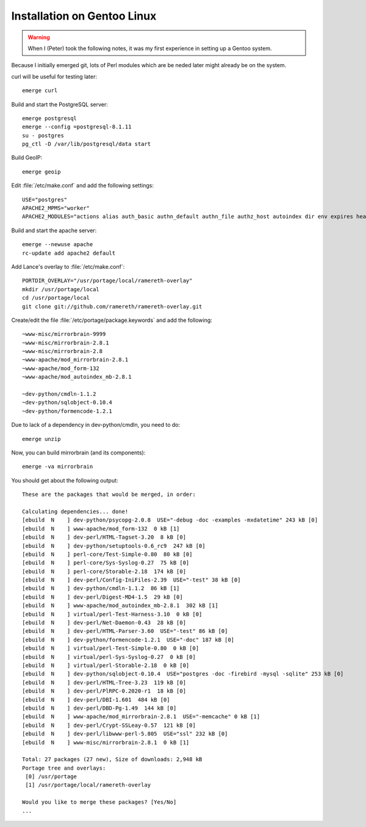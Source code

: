Installation on Gentoo Linux
================================================================================


.. warning:: 
   When I (Peter) took the following notes, it was my first experience in
   setting up a Gentoo system.

Because I initially emerged git, lots of Perl modules which are be neded later
might already be on the system.

curl will be useful for testing later::

  emerge curl

Build and start the PostgreSQL server::

  emerge postgresql
  emerge --config =postgresql-8.1.11
  su - postgres
  pg_ctl -D /var/lib/postgresql/data start


Build GeoIP::

  emerge geoip


Edit :file:`/etc/make.conf` and add the following settings::

  USE="postgres"
  APACHE2_MPMS="worker"
  APACHE2_MODULES="actions alias auth_basic authn_default authn_file authz_host autoindex dir env expires headers include info log_config logio mime mime_magic negotiation rewrite setenvif status userdir dbd"

Build and start the apache server::

  emerge --newuse apache
  rc-update add apache2 default


Add Lance's overlay to :file:`/etc/make.conf`::

  PORTDIR_OVERLAY="/usr/portage/local/ramereth-overlay"
  mkdir /usr/portage/local
  cd /usr/portage/local
  git clone git://github.com/ramereth/ramereth-overlay.git


Create/edit the file :file:`/etc/portage/package.keywords` and add the following::

  ~www-misc/mirrorbrain-9999
  ~www-misc/mirrorbrain-2.8.1
  ~www-misc/mirrorbrain-2.8
  ~www-apache/mod_mirrorbrain-2.8.1
  ~www-apache/mod_form-132
  ~www-apache/mod_autoindex_mb-2.8.1
  
  ~dev-python/cmdln-1.1.2
  ~dev-python/sqlobject-0.10.4
  ~dev-python/formencode-1.2.1


Due to lack of a dependency in dev-python/cmdln, you need to do::

  emerge unzip


Now, you can build mirrorbrain (and its components)::

  emerge -va mirrorbrain

You should get about the following output::

  These are the packages that would be merged, in order:
  
  Calculating dependencies... done!
  [ebuild  N    ] dev-python/psycopg-2.0.8  USE="-debug -doc -examples -mxdatetime" 243 kB [0]
  [ebuild  N    ] www-apache/mod_form-132  0 kB [1]
  [ebuild  N    ] dev-perl/HTML-Tagset-3.20  8 kB [0]
  [ebuild  N    ] dev-python/setuptools-0.6_rc9  247 kB [0]
  [ebuild  N    ] perl-core/Test-Simple-0.80  80 kB [0]
  [ebuild  N    ] perl-core/Sys-Syslog-0.27  75 kB [0]
  [ebuild  N    ] perl-core/Storable-2.18  174 kB [0]
  [ebuild  N    ] dev-perl/Config-IniFiles-2.39  USE="-test" 38 kB [0]
  [ebuild  N    ] dev-python/cmdln-1.1.2  86 kB [1]
  [ebuild  N    ] dev-perl/Digest-MD4-1.5  29 kB [0]
  [ebuild  N    ] www-apache/mod_autoindex_mb-2.8.1  302 kB [1]
  [ebuild  N    ] virtual/perl-Test-Harness-3.10  0 kB [0]
  [ebuild  N    ] dev-perl/Net-Daemon-0.43  28 kB [0]
  [ebuild  N    ] dev-perl/HTML-Parser-3.60  USE="-test" 86 kB [0]
  [ebuild  N    ] dev-python/formencode-1.2.1  USE="-doc" 187 kB [0]
  [ebuild  N    ] virtual/perl-Test-Simple-0.80  0 kB [0]
  [ebuild  N    ] virtual/perl-Sys-Syslog-0.27  0 kB [0]
  [ebuild  N    ] virtual/perl-Storable-2.18  0 kB [0]
  [ebuild  N    ] dev-python/sqlobject-0.10.4  USE="postgres -doc -firebird -mysql -sqlite" 253 kB [0]
  [ebuild  N    ] dev-perl/HTML-Tree-3.23  119 kB [0]
  [ebuild  N    ] dev-perl/PlRPC-0.2020-r1  18 kB [0]
  [ebuild  N    ] dev-perl/DBI-1.601  484 kB [0]
  [ebuild  N    ] dev-perl/DBD-Pg-1.49  144 kB [0]
  [ebuild  N    ] www-apache/mod_mirrorbrain-2.8.1  USE="-memcache" 0 kB [1]
  [ebuild  N    ] dev-perl/Crypt-SSLeay-0.57  121 kB [0]
  [ebuild  N    ] dev-perl/libwww-perl-5.805  USE="ssl" 232 kB [0]
  [ebuild  N    ] www-misc/mirrorbrain-2.8.1  0 kB [1]
  
  Total: 27 packages (27 new), Size of downloads: 2,948 kB
  Portage tree and overlays:
   [0] /usr/portage
   [1] /usr/portage/local/ramereth-overlay
  
  Would you like to merge these packages? [Yes/No]
  ...



